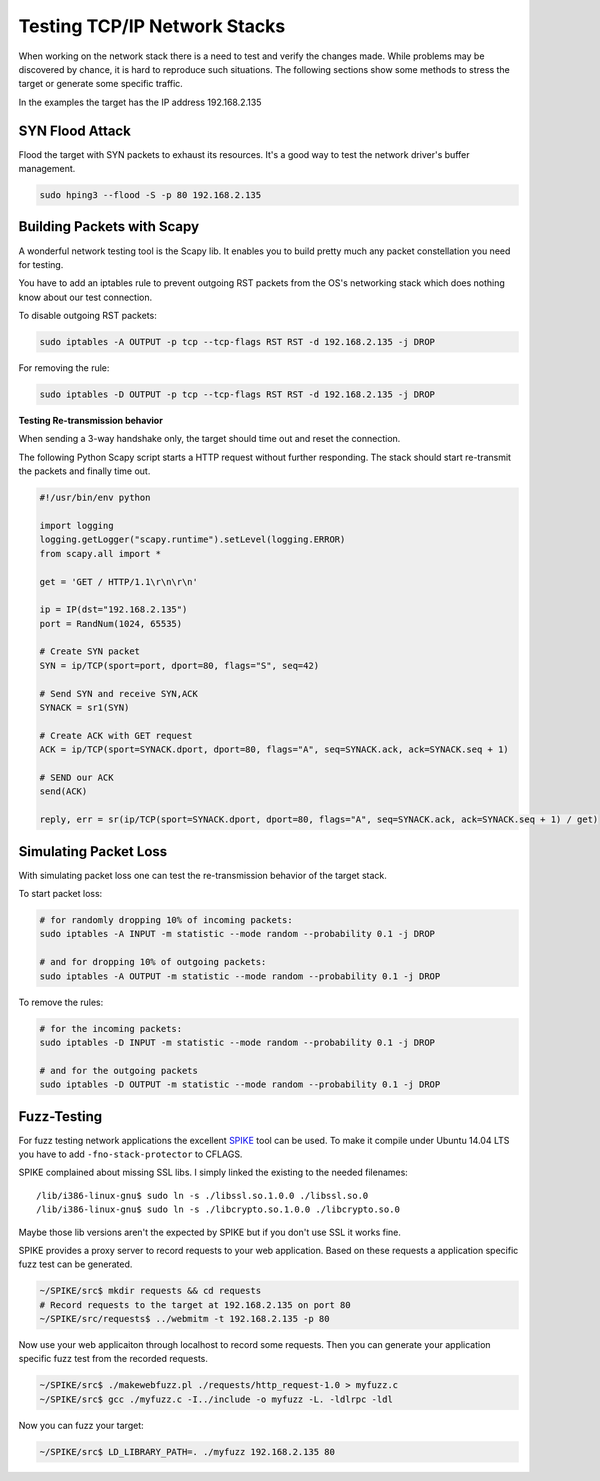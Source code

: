 =============================
Testing TCP/IP Network Stacks
=============================

When working on the network stack there is a need to test and verify the changes
made. While problems may be discovered by chance, it is hard to reproduce such
situations. The following sections show some methods to stress the target or
generate some specific traffic.

In the examples the target has the IP address 192.168.2.135

SYN Flood Attack
================

Flood the target with SYN packets to exhaust its resources.
It's a good way to test the network driver's buffer management.

.. code-block:: bash

   sudo hping3 --flood -S -p 80 192.168.2.135

Building Packets with Scapy
===========================

A wonderful network testing tool is the Scapy lib.
It enables you to build pretty much any packet constellation you need for testing.

You have to add an iptables rule to prevent outgoing RST packets from the OS's
networking stack which does nothing know about our test connection.

To disable outgoing RST packets:

.. code-block:: bash

   sudo iptables -A OUTPUT -p tcp --tcp-flags RST RST -d 192.168.2.135 -j DROP

For removing the rule:

.. code-block:: bash

   sudo iptables -D OUTPUT -p tcp --tcp-flags RST RST -d 192.168.2.135 -j DROP

**Testing Re-transmission behavior**

When sending a 3-way handshake only, the target should time out and reset the
connection.

The following Python Scapy script starts a HTTP request without further responding.
The stack should start re-transmit the packets and finally time out.

.. code-block:: python

   #!/usr/bin/env python
 
   import logging
   logging.getLogger("scapy.runtime").setLevel(logging.ERROR)
   from scapy.all import *
 
   get = 'GET / HTTP/1.1\r\n\r\n'
 
   ip = IP(dst="192.168.2.135")
   port = RandNum(1024, 65535)
 
   # Create SYN packet
   SYN = ip/TCP(sport=port, dport=80, flags="S", seq=42)
 
   # Send SYN and receive SYN,ACK
   SYNACK = sr1(SYN)
 
   # Create ACK with GET request
   ACK = ip/TCP(sport=SYNACK.dport, dport=80, flags="A", seq=SYNACK.ack, ack=SYNACK.seq + 1)
 
   # SEND our ACK
   send(ACK)
 
   reply, err = sr(ip/TCP(sport=SYNACK.dport, dport=80, flags="A", seq=SYNACK.ack, ack=SYNACK.seq + 1) / get)

Simulating Packet Loss
======================

With simulating packet loss one can test the re-transmission behavior of the
target stack.

To start packet loss:

.. code-block:: bash

   # for randomly dropping 10% of incoming packets:
   sudo iptables -A INPUT -m statistic --mode random --probability 0.1 -j DROP
 
   # and for dropping 10% of outgoing packets:
   sudo iptables -A OUTPUT -m statistic --mode random --probability 0.1 -j DROP

To remove the rules:

.. code-block:: bash

   # for the incoming packets:
   sudo iptables -D INPUT -m statistic --mode random --probability 0.1 -j DROP
 
   # and for the outgoing packets
   sudo iptables -D OUTPUT -m statistic --mode random --probability 0.1 -j DROP

Fuzz-Testing
============

For fuzz testing network applications the excellent
`SPIKE <https://www.immunitysec.com/resources-freesoftware.shtml>`_ tool can be
used. To make it compile under Ubuntu 14.04 LTS you have to add
``-fno-stack-protector`` to CFLAGS.

SPIKE complained about missing SSL libs. I simply linked the existing to the needed
filenames::

  /lib/i386-linux-gnu$ sudo ln -s ./libssl.so.1.0.0 ./libssl.so.0
  /lib/i386-linux-gnu$ sudo ln -s ./libcrypto.so.1.0.0 ./libcrypto.so.0

Maybe those lib versions aren't the expected by SPIKE but if you don't use SSL
it works fine.

SPIKE provides a proxy server to record requests to your web application. Based
on these requests a application specific fuzz test can be generated.

.. code-block:: bash

   ~/SPIKE/src$ mkdir requests && cd requests
   # Record requests to the target at 192.168.2.135 on port 80
   ~/SPIKE/src/requests$ ../webmitm -t 192.168.2.135 -p 80

Now use your web applicaiton through localhost to record some requests. Then you
can generate your application specific fuzz test from the recorded requests.

.. code-block:: bash

   ~/SPIKE/src$ ./makewebfuzz.pl ./requests/http_request-1.0 > myfuzz.c
   ~/SPIKE/src$ gcc ./myfuzz.c -I../include -o myfuzz -L. -ldlrpc -ldl

Now you can fuzz your target:

.. code-block:: bash

   ~/SPIKE/src$ LD_LIBRARY_PATH=. ./myfuzz 192.168.2.135 80
